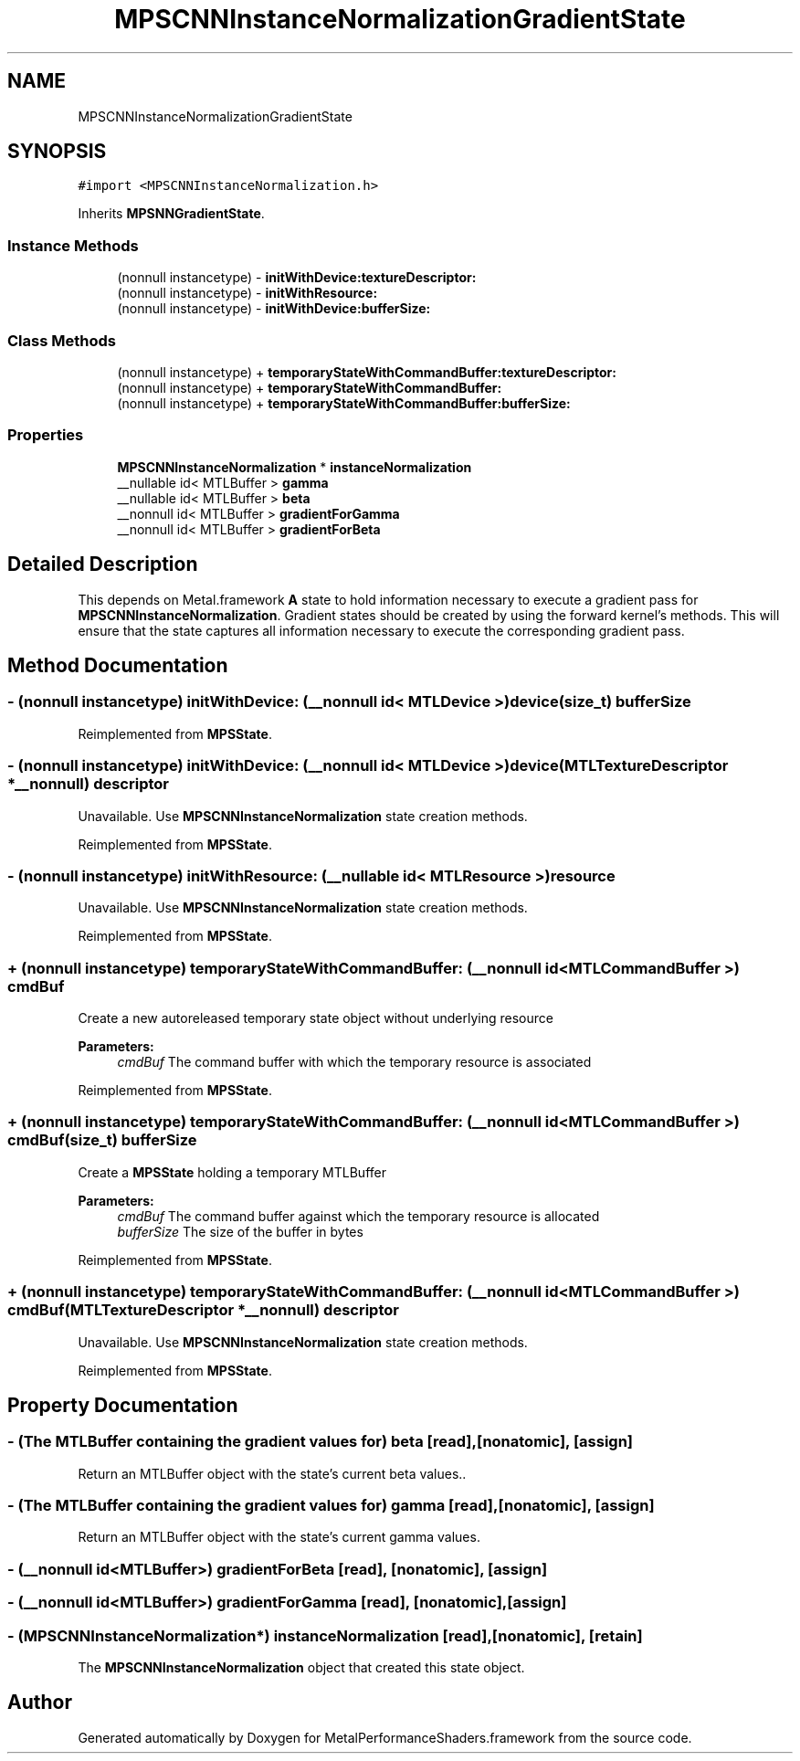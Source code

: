 .TH "MPSCNNInstanceNormalizationGradientState" 3 "Sat May 12 2018" "Version MetalPerformanceShaders-116" "MetalPerformanceShaders.framework" \" -*- nroff -*-
.ad l
.nh
.SH NAME
MPSCNNInstanceNormalizationGradientState
.SH SYNOPSIS
.br
.PP
.PP
\fC#import <MPSCNNInstanceNormalization\&.h>\fP
.PP
Inherits \fBMPSNNGradientState\fP\&.
.SS "Instance Methods"

.in +1c
.ti -1c
.RI "(nonnull instancetype) \- \fBinitWithDevice:textureDescriptor:\fP"
.br
.ti -1c
.RI "(nonnull instancetype) \- \fBinitWithResource:\fP"
.br
.ti -1c
.RI "(nonnull instancetype) \- \fBinitWithDevice:bufferSize:\fP"
.br
.in -1c
.SS "Class Methods"

.in +1c
.ti -1c
.RI "(nonnull instancetype) + \fBtemporaryStateWithCommandBuffer:textureDescriptor:\fP"
.br
.ti -1c
.RI "(nonnull instancetype) + \fBtemporaryStateWithCommandBuffer:\fP"
.br
.ti -1c
.RI "(nonnull instancetype) + \fBtemporaryStateWithCommandBuffer:bufferSize:\fP"
.br
.in -1c
.SS "Properties"

.in +1c
.ti -1c
.RI "\fBMPSCNNInstanceNormalization\fP * \fBinstanceNormalization\fP"
.br
.ti -1c
.RI "__nullable id< MTLBuffer > \fBgamma\fP"
.br
.ti -1c
.RI "__nullable id< MTLBuffer > \fBbeta\fP"
.br
.ti -1c
.RI "__nonnull id< MTLBuffer > \fBgradientForGamma\fP"
.br
.ti -1c
.RI "__nonnull id< MTLBuffer > \fBgradientForBeta\fP"
.br
.in -1c
.SH "Detailed Description"
.PP 
This depends on Metal\&.framework  \fBA\fP state to hold information necessary to execute a gradient pass for \fBMPSCNNInstanceNormalization\fP\&. Gradient states should be created by using the forward kernel's methods\&. This will ensure that the state captures all information necessary to execute the corresponding gradient pass\&. 
.SH "Method Documentation"
.PP 
.SS "\- (nonnull instancetype) initWithDevice: (__nonnull id< MTLDevice >) device(size_t) bufferSize"

.PP
Reimplemented from \fBMPSState\fP\&.
.SS "\- (nonnull instancetype) initWithDevice: (__nonnull id< MTLDevice >) device(MTLTextureDescriptor *__nonnull) descriptor"
Unavailable\&. Use \fBMPSCNNInstanceNormalization\fP state creation methods\&. 
.PP
Reimplemented from \fBMPSState\fP\&.
.SS "\- (nonnull instancetype) initWithResource: (__nullable id< MTLResource >) resource"
Unavailable\&. Use \fBMPSCNNInstanceNormalization\fP state creation methods\&. 
.PP
Reimplemented from \fBMPSState\fP\&.
.SS "+ (nonnull instancetype) temporaryStateWithCommandBuffer: (__nonnull id< MTLCommandBuffer >) cmdBuf"
Create a new autoreleased temporary state object without underlying resource 
.PP
\fBParameters:\fP
.RS 4
\fIcmdBuf\fP The command buffer with which the temporary resource is associated 
.RE
.PP

.PP
Reimplemented from \fBMPSState\fP\&.
.SS "+ (nonnull instancetype) \fBtemporaryStateWithCommandBuffer:\fP (__nonnull id< MTLCommandBuffer >) cmdBuf(size_t) bufferSize"
Create a \fBMPSState\fP holding a temporary MTLBuffer 
.PP
\fBParameters:\fP
.RS 4
\fIcmdBuf\fP The command buffer against which the temporary resource is allocated 
.br
\fIbufferSize\fP The size of the buffer in bytes 
.RE
.PP

.PP
Reimplemented from \fBMPSState\fP\&.
.SS "+ (nonnull instancetype) \fBtemporaryStateWithCommandBuffer:\fP (__nonnull id< MTLCommandBuffer >) cmdBuf(MTLTextureDescriptor *__nonnull) descriptor"
Unavailable\&. Use \fBMPSCNNInstanceNormalization\fP state creation methods\&. 
.PP
Reimplemented from \fBMPSState\fP\&.
.SH "Property Documentation"
.PP 
.SS "\- (The MTLBuffer containing the gradient values for) beta\fC [read]\fP, \fC [nonatomic]\fP, \fC [assign]\fP"
Return an MTLBuffer object with the state's current beta values\&.\&. 
.SS "\- (The MTLBuffer containing the gradient values for) gamma\fC [read]\fP, \fC [nonatomic]\fP, \fC [assign]\fP"
Return an MTLBuffer object with the state's current gamma values\&. 
.SS "\- (__nonnull id<MTLBuffer>) gradientForBeta\fC [read]\fP, \fC [nonatomic]\fP, \fC [assign]\fP"

.SS "\- (__nonnull id<MTLBuffer>) gradientForGamma\fC [read]\fP, \fC [nonatomic]\fP, \fC [assign]\fP"

.SS "\- (\fBMPSCNNInstanceNormalization\fP*) instanceNormalization\fC [read]\fP, \fC [nonatomic]\fP, \fC [retain]\fP"
The \fBMPSCNNInstanceNormalization\fP object that created this state object\&. 

.SH "Author"
.PP 
Generated automatically by Doxygen for MetalPerformanceShaders\&.framework from the source code\&.
